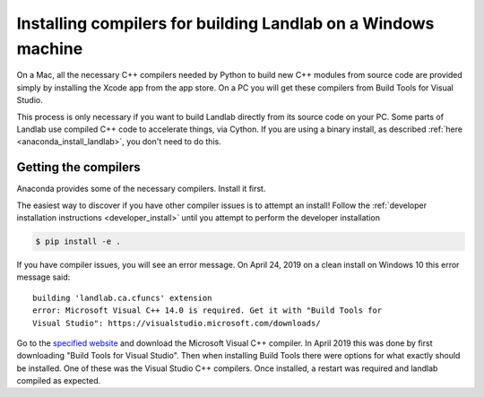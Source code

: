 .. _compile_in_windows:

==============================================================
Installing compilers for building Landlab on a Windows machine
==============================================================

On a Mac, all the necessary C++ compilers needed by Python to build new C++
modules from source code are provided simply by installing the Xcode app from
the app store. On a PC you will get these compilers from Build Tools for Visual
Studio.

This process is only necessary if you want to build Landlab directly from its
source code on your PC. Some parts of Landlab use compiled C++ code to
accelerate things, via Cython. If you are using a binary install, as described
:ref:`here <anaconda_install_landlab>`, you don't need to do this.

Getting the compilers
---------------------

Anaconda provides some of the necessary compilers. Install it first.

The easiest way to discover if you have other compiler issues is to attempt an
install! Follow the
:ref:`developer installation instructions <developer_install>`
until you attempt to perform the developer installation

.. code-block:: bash

 $ pip install -e .

If you have compiler issues, you will see an error message. On April 24, 2019
on a clean install on Windows 10 this error message said: ::

  building 'landlab.ca.cfuncs' extension
  error: Microsoft Visual C++ 14.0 is required. Get it with "Build Tools for
  Visual Studio": https://visualstudio.microsoft.com/downloads/

Go to the `specified website <https://visualstudio.microsoft.com/downloads/>`_
and download the Microsoft Visual C++ compiler. In April 2019 this was done by
first downloading "Build Tools for Visual Studio". Then when installing Build
Tools there were options for what exactly should be installed. One of these was
the Visual Studio C++ compilers. Once installed, a restart was required and
landlab compiled as expected.
